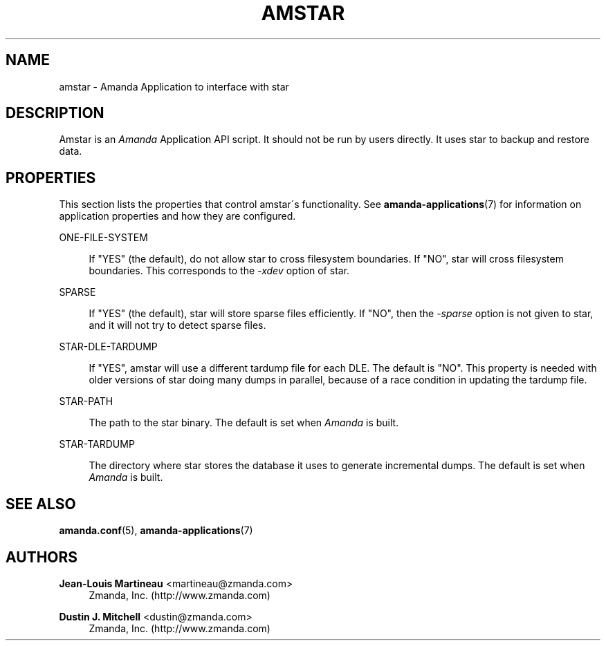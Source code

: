 '\" t
.\"     Title: amstar
.\"    Author: Jean-Louis Martineau <martineau@zmanda.com>
.\" Generator: DocBook XSL Stylesheets vsnapshot_8273 <http://docbook.sf.net/>
.\"      Date: 04/10/2009
.\"    Manual: System Administration Commands
.\"    Source: Amanda 2.6.1p1
.\"  Language: English
.\"
.TH "AMSTAR" "8" "04/10/2009" "Amanda 2\&.6\&.1p1" "System Administration Commands"
.\" -----------------------------------------------------------------
.\" * set default formatting
.\" -----------------------------------------------------------------
.\" disable hyphenation
.nh
.\" disable justification (adjust text to left margin only)
.ad l
.\" -----------------------------------------------------------------
.\" * MAIN CONTENT STARTS HERE *
.\" -----------------------------------------------------------------
.SH "NAME"
amstar \- Amanda Application to interface with star
.SH "DESCRIPTION"
.PP
Amstar is an
\fIAmanda\fR
Application API script\&. It should not be run by users directly\&. It uses star to backup and restore data\&.
.SH "PROPERTIES"
.PP
This section lists the properties that control amstar\'s functionality\&. See
\fBamanda-applications\fR(7)
for information on application properties and how they are configured\&.
.PP
ONE\-FILE\-SYSTEM
.RS 4

If "YES" (the default), do not allow star to cross filesystem boundaries\&. If "NO", star will cross filesystem boundaries\&.  This corresponds to the \fI\-xdev\fR option of star\&.
.RE
.PP
SPARSE
.RS 4

If "YES" (the default), star will store sparse files efficiently\&. If "NO", then the \fI\-sparse\fR option is not given to star, and it will not try to detect sparse files\&.
.RE
.PP
STAR\-DLE\-TARDUMP
.RS 4

If "YES", amstar will use a different tardump file for each DLE\&. The default is "NO"\&.  This property is needed with older versions of star doing many dumps in parallel, because of a race condition in updating the tardump file\&.
.RE
.PP
STAR\-PATH
.RS 4

The path to the star binary\&.  The default is set when \fIAmanda\fR is built\&.
.RE
.PP
STAR\-TARDUMP
.RS 4

The directory where star stores the database it uses to generate incremental dumps\&.  The default is set when \fIAmanda\fR is built\&.
.RE
.SH "SEE ALSO"
.PP

\fBamanda.conf\fR(5),
\fBamanda-applications\fR(7)
.SH "AUTHORS"
.PP
\fBJean\-Louis Martineau\fR <\&martineau@zmanda\&.com\&>
.RS 4
Zmanda, Inc\&. (http://www\&.zmanda\&.com)
.RE
.PP
\fBDustin J\&. Mitchell\fR <\&dustin@zmanda\&.com\&>
.RS 4
Zmanda, Inc\&. (http://www\&.zmanda\&.com)
.RE

